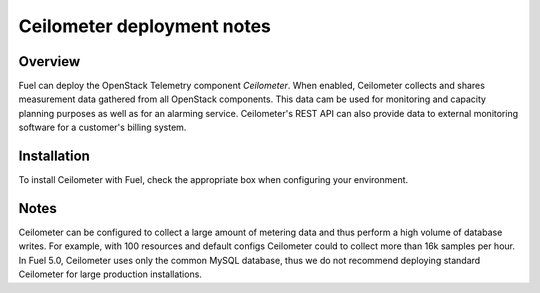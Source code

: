 .. raw:: pdf

   PageBreak

.. index:: Ceilometer

.. _ceilometer-deployment-notes:

Ceilometer deployment notes
===========================

.. contents :local:

Overview
--------

Fuel can deploy the OpenStack Telemetry component *Ceilometer*.
When enabled, Ceilometer collects and shares measurement data
gathered from all OpenStack components. This data cam be used for monitoring
and capacity planning purposes as well as for an alarming service.
Ceilometer's REST API can also provide data to external monitoring software
for a customer's billing system.

Installation
------------

To install Ceilometer with Fuel,
check the appropriate box when configuring your environment.

Notes
-----

Ceilometer can be configured to collect a large amount of metering data
and thus perform a high volume of database writes.
For example, with 100 resources and default configs
Ceilometer could to collect more than 16k samples per hour.
In Fuel 5.0, Ceilometer uses only the common MySQL database,
thus we do not recommend deploying standard Ceilometer
for large production installations.
